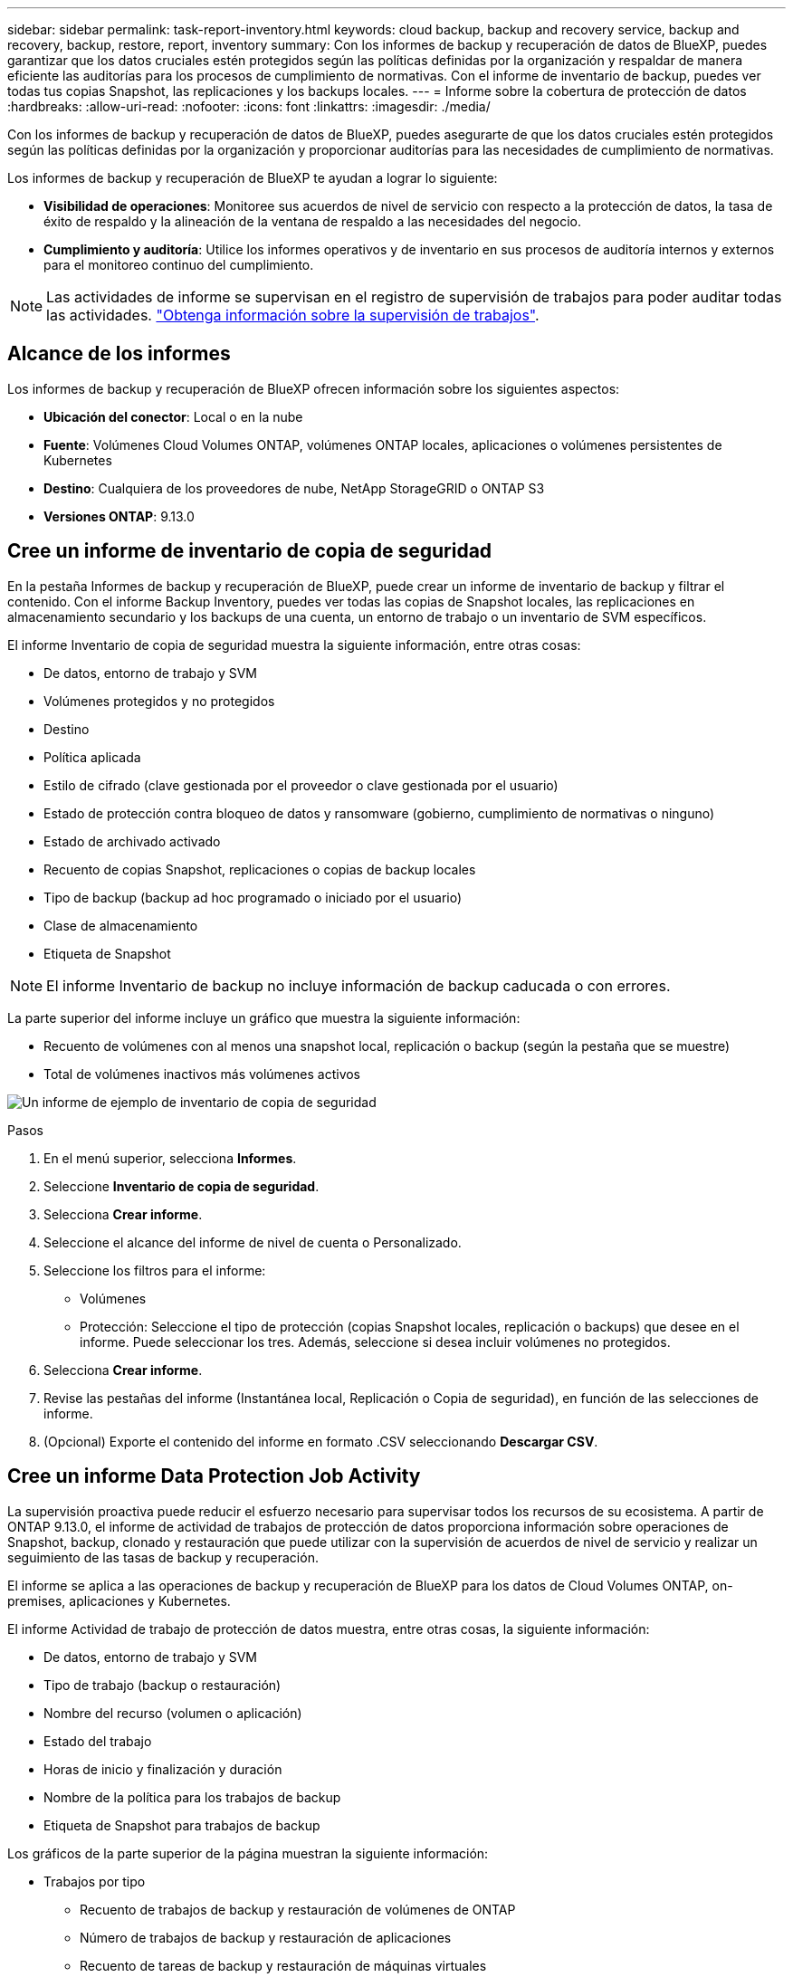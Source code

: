 ---
sidebar: sidebar 
permalink: task-report-inventory.html 
keywords: cloud backup, backup and recovery service, backup and recovery, backup, restore, report, inventory 
summary: Con los informes de backup y recuperación de datos de BlueXP, puedes garantizar que los datos cruciales estén protegidos según las políticas definidas por la organización y respaldar de manera eficiente las auditorías para los procesos de cumplimiento de normativas. Con el informe de inventario de backup, puedes ver todas tus copias Snapshot, las replicaciones y los backups locales. 
---
= Informe sobre la cobertura de protección de datos
:hardbreaks:
:allow-uri-read: 
:nofooter: 
:icons: font
:linkattrs: 
:imagesdir: ./media/


[role="lead"]
Con los informes de backup y recuperación de datos de BlueXP, puedes asegurarte de que los datos cruciales estén protegidos según las políticas definidas por la organización y proporcionar auditorías para las necesidades de cumplimiento de normativas.

Los informes de backup y recuperación de BlueXP te ayudan a lograr lo siguiente:

* *Visibilidad de operaciones*: Monitoree sus acuerdos de nivel de servicio con respecto a la protección de datos, la tasa de éxito de respaldo y la alineación de la ventana de respaldo a las necesidades del negocio.
* *Cumplimiento y auditoría*: Utilice los informes operativos y de inventario en sus procesos de auditoría internos y externos para el monitoreo continuo del cumplimiento.



NOTE: Las actividades de informe se supervisan en el registro de supervisión de trabajos para poder auditar todas las actividades. link:task-monitor-backup-jobs.html["Obtenga información sobre la supervisión de trabajos"].



== Alcance de los informes

Los informes de backup y recuperación de BlueXP ofrecen información sobre los siguientes aspectos:

* *Ubicación del conector*: Local o en la nube
* *Fuente*: Volúmenes Cloud Volumes ONTAP, volúmenes ONTAP locales, aplicaciones o volúmenes persistentes de Kubernetes
* *Destino*: Cualquiera de los proveedores de nube, NetApp StorageGRID o ONTAP S3
* *Versiones ONTAP*: 9.13.0




== Cree un informe de inventario de copia de seguridad

En la pestaña Informes de backup y recuperación de BlueXP, puede crear un informe de inventario de backup y filtrar el contenido. Con el informe Backup Inventory, puedes ver todas las copias de Snapshot locales, las replicaciones en almacenamiento secundario y los backups de una cuenta, un entorno de trabajo o un inventario de SVM específicos.

El informe Inventario de copia de seguridad muestra la siguiente información, entre otras cosas:

* De datos, entorno de trabajo y SVM
* Volúmenes protegidos y no protegidos
* Destino
* Política aplicada
* Estilo de cifrado (clave gestionada por el proveedor o clave gestionada por el usuario)
* Estado de protección contra bloqueo de datos y ransomware (gobierno, cumplimiento de normativas o ninguno)
* Estado de archivado activado
* Recuento de copias Snapshot, replicaciones o copias de backup locales
* Tipo de backup (backup ad hoc programado o iniciado por el usuario)
* Clase de almacenamiento
* Etiqueta de Snapshot



NOTE: El informe Inventario de backup no incluye información de backup caducada o con errores.

La parte superior del informe incluye un gráfico que muestra la siguiente información:

* Recuento de volúmenes con al menos una snapshot local, replicación o backup (según la pestaña que se muestre)
* Total de volúmenes inactivos más volúmenes activos


image:screenshot-report-backup-accountlevel.png["Un informe de ejemplo de inventario de copia de seguridad"]

.Pasos
. En el menú superior, selecciona *Informes*.
. Seleccione *Inventario de copia de seguridad*.
. Selecciona *Crear informe*.
. Seleccione el alcance del informe de nivel de cuenta o Personalizado.
. Seleccione los filtros para el informe:
+
** Volúmenes
** Protección: Seleccione el tipo de protección (copias Snapshot locales, replicación o backups) que desee en el informe. Puede seleccionar los tres. Además, seleccione si desea incluir volúmenes no protegidos.


. Selecciona *Crear informe*.
. Revise las pestañas del informe (Instantánea local, Replicación o Copia de seguridad), en función de las selecciones de informe.
. (Opcional) Exporte el contenido del informe en formato .CSV seleccionando *Descargar CSV*.




== Cree un informe Data Protection Job Activity

La supervisión proactiva puede reducir el esfuerzo necesario para supervisar todos los recursos de su ecosistema. A partir de ONTAP 9.13.0, el informe de actividad de trabajos de protección de datos proporciona información sobre operaciones de Snapshot, backup, clonado y restauración que puede utilizar con la supervisión de acuerdos de nivel de servicio y realizar un seguimiento de las tasas de backup y recuperación.

El informe se aplica a las operaciones de backup y recuperación de BlueXP para los datos de Cloud Volumes ONTAP, on-premises, aplicaciones y Kubernetes.

El informe Actividad de trabajo de protección de datos muestra, entre otras cosas, la siguiente información:

* De datos, entorno de trabajo y SVM
* Tipo de trabajo (backup o restauración)
* Nombre del recurso (volumen o aplicación)
* Estado del trabajo
* Horas de inicio y finalización y duración
* Nombre de la política para los trabajos de backup
* Etiqueta de Snapshot para trabajos de backup


Los gráficos de la parte superior de la página muestran la siguiente información:

* Trabajos por tipo
+
** Recuento de trabajos de backup y restauración de volúmenes de ONTAP
** Número de trabajos de backup y restauración de aplicaciones
** Recuento de tareas de backup y restauración de máquinas virtuales
** Recuento de tareas de backup y restauración de Kubernetes


* Actividad laboral diaria


.Pasos
. En el menú superior, selecciona *Informes*.
. Seleccione *Actividad de trabajo de protección de datos*.
. Selecciona *Crear informe*.
. Seleccione la cuenta, el entorno de trabajo y la SVM.
. Seleccione el marco de tiempo: Últimas 24 horas, semana o mes.
. (Opcional) Filtre los resultados por estado de trabajo, tipos de trabajos (backup o restauración) y recurso.
. (Opcional) Exporte el contenido del informe en formato .CSV seleccionando *Descargar CSV*.

